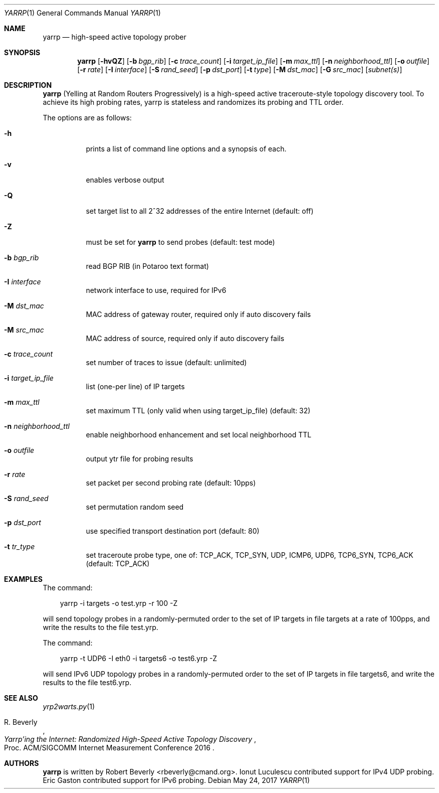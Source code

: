 .\"
.\" yarrp.1
.\"
.\" Author: Robert Beverly <rbeverly@cmand.org>
.\"
.\" Copyright (c) 2016-2017 Robert Beverly
.\"                    All rights reserved
.\"
.\"
.Dd May 24, 2017
.Dt YARRP 1
.Os
.Sh NAME
.Nm yarrp
.Nd high-speed active topology prober
.Sh SYNOPSIS
.Nm
.Bk -words
.Op Fl hvQZ
.Op Fl b Ar bgp_rib
.Op Fl c Ar trace_count
.Op Fl i Ar target_ip_file
.Op Fl m Ar max_ttl
.Op Fl n Ar neighborhood_ttl
.Op Fl o Ar outfile
.Op Fl r Ar rate
.Op Fl I Ar interface
.Op Fl S Ar rand_seed
.Op Fl p Ar dst_port
.Op Fl t Ar type
.Op Fl M Ar dst_mac
.Op Fl G Ar src_mac
.Op Ar subnet(s)
.Sh DESCRIPTION
.Nm
(Yelling at Random Routers Progressively) is a high-speed active
traceroute-style topology discovery tool.  To achieve its high probing
rates, yarrp is stateless and randomizes its probing and TTL
order.
.Pp
The options are as follows:
.Bl -tag -width Ds
.It Fl h
prints a list of command line options and a synopsis of each.
.It Fl v
enables verbose output
.It Fl Q
set target list to all 2^32 addresses of the entire Internet (default: off)
.It Fl Z
must be set for 
.Nm 
to send probes (default: test mode)
.It Fl b Ar bgp_rib
read BGP RIB (in Potaroo text format)
.It Fl I Ar interface
network interface to use, required for IPv6
.It Fl M Ar dst_mac
MAC address of gateway router, required only if auto discovery fails
.It Fl M Ar src_mac
MAC address of source, required only if auto discovery fails
.It Fl c Ar trace_count
set number of traces to issue (default: unlimited)
.It Fl i Ar target_ip_file
list (one-per line) of IP targets
.It Fl m Ar max_ttl
set maximum TTL (only valid when using target_ip_file) (default: 32)
.It Fl n Ar neighborhood_ttl
enable neighborhood enhancement and set local neighborhood TTL
.It Fl o Ar outfile
output ytr file for probing results
.It Fl r Ar rate
set packet per second probing rate (default: 10pps)
.It Fl S Ar rand_seed
set permutation random seed
.It Fl p Ar dst_port
use specified transport destination port (default: 80)
.It Fl t Ar tr_type
set traceroute probe type, one of: TCP_ACK, TCP_SYN, UDP, ICMP6, UDP6, TCP6_SYN, TCP6_ACK (default: TCP_ACK)
.El
.Sh EXAMPLES
The command:
.Pp
.in +.3i
yarrp -i targets -o test.yrp -r 100 -Z
.in -.3i
.Pp
will send topology probes in a randomly-permuted order to the set of IP 
targets in file targets at a rate of 100pps, and write the results to
the file test.yrp.
.Pp
The command:
.Pp
.in +.3i
yarrp -t UDP6 -I eth0 -i targets6 -o test6.yrp -Z
.in -.3i
.Pp
will send IPv6 UDP topology probes in a randomly-permuted order to the set of
IP targets in file targets6, and write the results to the file test6.yrp.
.Pp
.in -.5i
.Sh SEE ALSO
.Xr yrp2warts.py 1
.Rs
.%A "R. Beverly"
.%T "Yarrp'ing the Internet: Randomized High-Speed Active Topology Discovery"
.%O "Proc. ACM/SIGCOMM Internet Measurement Conference 2016"
.Re
.Sh AUTHORS
.Nm
is written by Robert Beverly <rbeverly@cmand.org>.  Ionut Luculescu contributed
support for IPv4 UDP probing.  Eric Gaston contributed support for IPv6 probing.
